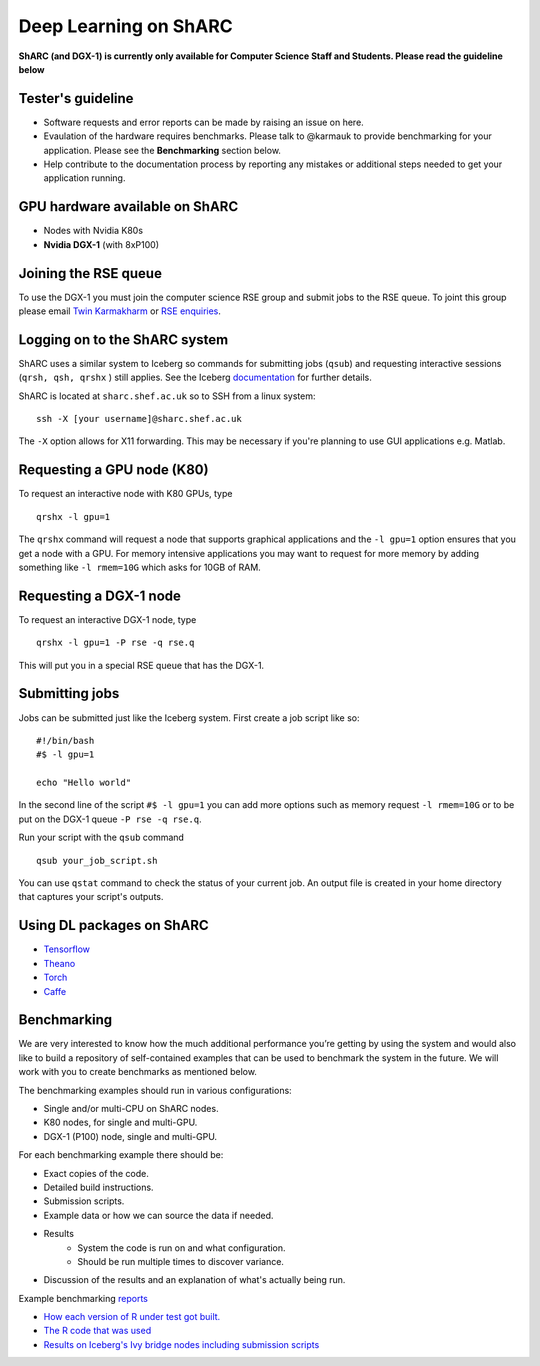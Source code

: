 Deep Learning on ShARC
======================

**ShARC (and DGX-1) is currently only available for Computer Science Staff and Students. Please read the guideline below**

Tester's guideline
------------------
- Software requests and error reports can be made by raising an issue on here.

- Evaulation of the hardware requires benchmarks. Please talk to @karmauk to provide benchmarking for your application. Please see the **Benchmarking** section below.

- Help contribute to the documentation process by reporting any mistakes or additional steps needed to get your application running. 

GPU hardware available on ShARC
-------------------------------

- Nodes with Nvidia K80s
- **Nvidia DGX-1** (with 8xP100)


Joining the RSE queue
---------------------

To use the DGX-1 you must join the computer science RSE group and submit jobs to the RSE queue. To joint this group please email `Twin Karmakharm <t.karmakharm@sheffield.ac.uk>`_  or `RSE enquiries <rse@shef.ac.uk>`_.


Logging on to the ShARC system
------------------------------

ShARC uses a similar system to Iceberg so commands for submitting jobs (``qsub``) and requesting interactive sessions (``qrsh, qsh, qrshx`` ) still applies. See the Iceberg `documentation <http://docs.iceberg.shef.ac.uk/en/sharc/hpc/index.html>`_ for further details.

ShARC is located at ``sharc.shef.ac.uk`` so to SSH from a linux system: ::

	ssh -X [your username]@sharc.shef.ac.uk

The ``-X`` option allows for X11 forwarding. This may be necessary if you're planning to use GUI applications e.g. Matlab.
	
Requesting a GPU node (K80)
---------------------------

To request an interactive node with K80 GPUs, type ::

	qrshx -l gpu=1

The ``qrshx`` command will request a node that supports graphical applications and the ``-l gpu=1`` option ensures that you get a node with a GPU. For memory intensive applications you may want to request for more memory by adding something like ``-l rmem=10G`` which asks for 10GB of RAM.

Requesting a DGX-1 node
-----------------------

To request an interactive DGX-1 node, type ::

	qrshx -l gpu=1 -P rse -q rse.q
	
This will put you in a special RSE queue that has the DGX-1.

Submitting jobs
---------------

Jobs can be submitted just like the Iceberg system. First create a job script like so: ::

	#!/bin/bash
	#$ -l gpu=1

	echo "Hello world"
	
In the second line of the script ``#$ -l gpu=1`` you can add more options such as memory request ``-l rmem=10G`` or to be put on the DGX-1 queue ``-P rse -q rse.q``.
	
Run your script with the ``qsub`` command ::

	qsub your_job_script.sh

You can use ``qstat`` command to check the status of your current job. An output file is created in your home directory that captures your script's outputs.


Using DL packages on ShARC
--------------------------

- `Tensorflow <Tensorflow.rst>`_
- `Theano <Theano.rst>`_
- `Torch <Torch.rst>`_
- `Caffe <Caffe.rst>`_

Benchmarking
------------
We are very interested to know how the much additional performance you’re getting by using the system and would also like to build a repository of self-contained examples that can be used to benchmark the system in the future. We will work with you to create benchmarks as mentioned below.

The benchmarking examples should run in various configurations:

- Single and/or multi-CPU on ShARC nodes.
- K80 nodes, for single and multi-GPU.
- DGX-1 (P100) node, single and multi-GPU.

For each benchmarking example there should be:

- Exact copies of the code.
- Detailed build instructions.
- Submission scripts.
- Example data or how we can source the data if needed.
- Results
	- System the code is run on and what configuration.
	- Should be run multiple times to discover variance. 
- Discussion of the results and an explanation of what's actually being run.

Example benchmarking `reports <http://rse.shef.ac.uk/blog/intel-R-iceberg/>`_

- `How each version of R under test got built. <https://github.com/mikecroucher/HPC_Installers/blob/ea4a9f33b705a8cae01841d9c173278fcb486061/apps/R/3.3.1/sheffield/iceberg/intel_15/install_intel_r_sequential.sh>`_
- `The R code that was used <https://github.com/mikecroucher/HPC_Examples/blob/35de11e7c47bc278b15a64fb77c5575b074e1a47/languages/R/linear_algebra/linear_algebra_bench.r>`_
- `Results on Iceberg's Ivy bridge nodes including submission scripts <https://github.com/mikecroucher/HPC_Examples/tree/35de11e7c47bc278b15a64fb77c5575b074e1a47/languages/R/linear_algebra/iceberg_results/intel-ivy>`_






